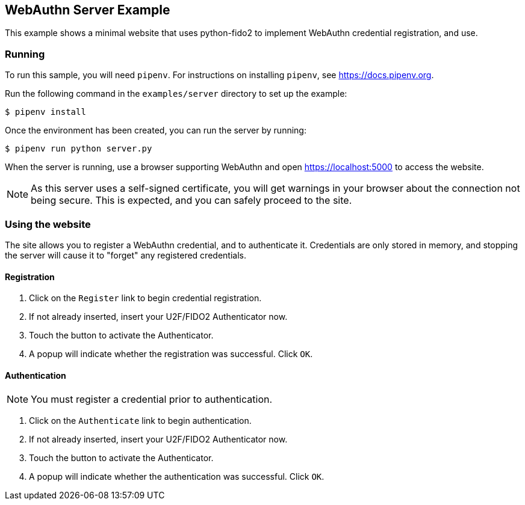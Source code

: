 == WebAuthn Server Example
This example shows a minimal website that uses python-fido2 to implement
WebAuthn credential registration, and use.


=== Running
To run this sample, you will need `pipenv`. For instructions on installing
`pipenv`, see https://docs.pipenv.org.

Run the following command in the `examples/server` directory to set up the
example:

  $ pipenv install

Once the environment has been created, you can run the server by running:

  $ pipenv run python server.py

When the server is running, use a browser supporting WebAuthn and open
https://localhost:5000 to access the website.

NOTE: As this server uses a self-signed certificate, you will get warnings in
your browser about the connection not being secure. This is expected, and you
can safely proceed to the site.

=== Using the website
The site allows you to register a WebAuthn credential, and to authenticate it.
Credentials are only stored in memory, and stopping the server will cause it to
"forget" any registered credentials.

==== Registration
1. Click on the `Register` link to begin credential registration.
2. If not already inserted, insert your U2F/FIDO2 Authenticator now.
3. Touch the button to activate the Authenticator.
4. A popup will indicate whether the registration was successful. Click `OK`.

==== Authentication
NOTE: You must register a credential prior to authentication.

1. Click on the `Authenticate` link to begin authentication.
2. If not already inserted, insert your U2F/FIDO2 Authenticator now.
3. Touch the button to activate the Authenticator.
4. A popup will indicate whether the authentication was successful. Click `OK`.
